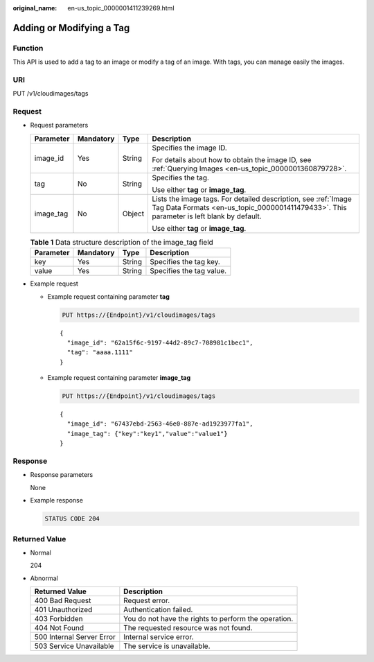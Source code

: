 :original_name: en-us_topic_0000001411239269.html

.. _en-us_topic_0000001411239269:

Adding or Modifying a Tag
=========================

Function
--------

This API is used to add a tag to an image or modify a tag of an image. With tags, you can manage easily the images.

URI
---

PUT /v1/cloudimages/tags

Request
-------

-  Request parameters

   +-----------------+-----------------+-----------------+------------------------------------------------------------------------------------------------------------------------------------------------------------+
   | Parameter       | Mandatory       | Type            | Description                                                                                                                                                |
   +=================+=================+=================+============================================================================================================================================================+
   | image_id        | Yes             | String          | Specifies the image ID.                                                                                                                                    |
   |                 |                 |                 |                                                                                                                                                            |
   |                 |                 |                 | For details about how to obtain the image ID, see :ref:`Querying Images <en-us_topic_0000001360879728>`.                                                   |
   +-----------------+-----------------+-----------------+------------------------------------------------------------------------------------------------------------------------------------------------------------+
   | tag             | No              | String          | Specifies the tag.                                                                                                                                         |
   |                 |                 |                 |                                                                                                                                                            |
   |                 |                 |                 | Use either **tag** or **image_tag**.                                                                                                                       |
   +-----------------+-----------------+-----------------+------------------------------------------------------------------------------------------------------------------------------------------------------------+
   | image_tag       | No              | Object          | Lists the image tags. For detailed description, see :ref:`Image Tag Data Formats <en-us_topic_0000001411479433>`. This parameter is left blank by default. |
   |                 |                 |                 |                                                                                                                                                            |
   |                 |                 |                 | Use either **tag** or **image_tag**.                                                                                                                       |
   +-----------------+-----------------+-----------------+------------------------------------------------------------------------------------------------------------------------------------------------------------+

   .. table:: **Table 1** Data structure description of the image_tag field

      ========= ========= ====== ========================
      Parameter Mandatory Type   Description
      ========= ========= ====== ========================
      key       Yes       String Specifies the tag key.
      value     Yes       String Specifies the tag value.
      ========= ========= ====== ========================

-  Example request

   -  Example request containing parameter **tag**

      .. code-block:: text

         PUT https://{Endpoint}/v1/cloudimages/tags

      ::

         {
           "image_id": "62a15f6c-9197-44d2-89c7-708981c1bec1",
           "tag": "aaaa.1111"
         }

   -  Example request containing parameter **image_tag**

      .. code-block:: text

         PUT https://{Endpoint}/v1/cloudimages/tags

      ::

         {
           "image_id": "67437ebd-2563-46e0-887e-ad1923977fa1",
           "image_tag": {"key":"key1","value":"value1"}
         }

Response
--------

-  Response parameters

   None

-  Example response

   .. code-block:: text

      STATUS CODE 204

Returned Value
--------------

-  Normal

   204

-  Abnormal

   +---------------------------+------------------------------------------------------+
   | Returned Value            | Description                                          |
   +===========================+======================================================+
   | 400 Bad Request           | Request error.                                       |
   +---------------------------+------------------------------------------------------+
   | 401 Unauthorized          | Authentication failed.                               |
   +---------------------------+------------------------------------------------------+
   | 403 Forbidden             | You do not have the rights to perform the operation. |
   +---------------------------+------------------------------------------------------+
   | 404 Not Found             | The requested resource was not found.                |
   +---------------------------+------------------------------------------------------+
   | 500 Internal Server Error | Internal service error.                              |
   +---------------------------+------------------------------------------------------+
   | 503 Service Unavailable   | The service is unavailable.                          |
   +---------------------------+------------------------------------------------------+
